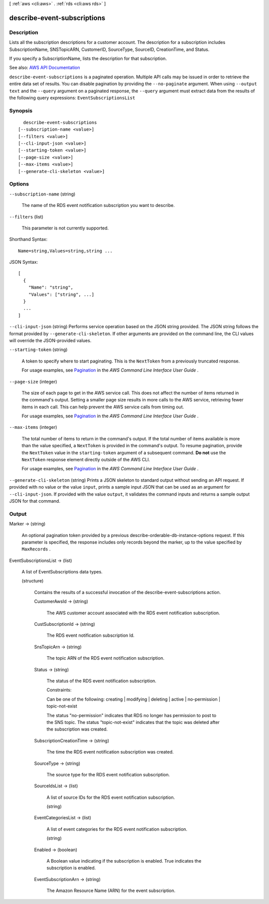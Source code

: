 [ :ref:`aws <cli:aws>` . :ref:`rds <cli:aws rds>` ]

.. _cli:aws rds describe-event-subscriptions:


****************************
describe-event-subscriptions
****************************



===========
Description
===========



Lists all the subscription descriptions for a customer account. The description for a subscription includes SubscriptionName, SNSTopicARN, CustomerID, SourceType, SourceID, CreationTime, and Status.

 

If you specify a SubscriptionName, lists the description for that subscription.



See also: `AWS API Documentation <https://docs.aws.amazon.com/goto/WebAPI/rds-2014-10-31/DescribeEventSubscriptions>`_


``describe-event-subscriptions`` is a paginated operation. Multiple API calls may be issued in order to retrieve the entire data set of results. You can disable pagination by providing the ``--no-paginate`` argument.
When using ``--output text`` and the ``--query`` argument on a paginated response, the ``--query`` argument must extract data from the results of the following query expressions: ``EventSubscriptionsList``


========
Synopsis
========

::

    describe-event-subscriptions
  [--subscription-name <value>]
  [--filters <value>]
  [--cli-input-json <value>]
  [--starting-token <value>]
  [--page-size <value>]
  [--max-items <value>]
  [--generate-cli-skeleton <value>]




=======
Options
=======

``--subscription-name`` (string)


  The name of the RDS event notification subscription you want to describe.

  

``--filters`` (list)


  This parameter is not currently supported.

  



Shorthand Syntax::

    Name=string,Values=string,string ...




JSON Syntax::

  [
    {
      "Name": "string",
      "Values": ["string", ...]
    }
    ...
  ]



``--cli-input-json`` (string)
Performs service operation based on the JSON string provided. The JSON string follows the format provided by ``--generate-cli-skeleton``. If other arguments are provided on the command line, the CLI values will override the JSON-provided values.

``--starting-token`` (string)
 

  A token to specify where to start paginating. This is the ``NextToken`` from a previously truncated response.

   

  For usage examples, see `Pagination <https://docs.aws.amazon.com/cli/latest/userguide/pagination.html>`_ in the *AWS Command Line Interface User Guide* .

   

``--page-size`` (integer)
 

  The size of each page to get in the AWS service call. This does not affect the number of items returned in the command's output. Setting a smaller page size results in more calls to the AWS service, retrieving fewer items in each call. This can help prevent the AWS service calls from timing out.

   

  For usage examples, see `Pagination <https://docs.aws.amazon.com/cli/latest/userguide/pagination.html>`_ in the *AWS Command Line Interface User Guide* .

   

``--max-items`` (integer)
 

  The total number of items to return in the command's output. If the total number of items available is more than the value specified, a ``NextToken`` is provided in the command's output. To resume pagination, provide the ``NextToken`` value in the ``starting-token`` argument of a subsequent command. **Do not** use the ``NextToken`` response element directly outside of the AWS CLI.

   

  For usage examples, see `Pagination <https://docs.aws.amazon.com/cli/latest/userguide/pagination.html>`_ in the *AWS Command Line Interface User Guide* .

   

``--generate-cli-skeleton`` (string)
Prints a JSON skeleton to standard output without sending an API request. If provided with no value or the value ``input``, prints a sample input JSON that can be used as an argument for ``--cli-input-json``. If provided with the value ``output``, it validates the command inputs and returns a sample output JSON for that command.



======
Output
======

Marker -> (string)

  

  An optional pagination token provided by a previous describe-orderable-db-instance-options request. If this parameter is specified, the response includes only records beyond the marker, up to the value specified by ``MaxRecords`` . 

  

  

EventSubscriptionsList -> (list)

  

  A list of EventSubscriptions data types.

  

  (structure)

    

    Contains the results of a successful invocation of the  describe-event-subscriptions action.

    

    CustomerAwsId -> (string)

      

      The AWS customer account associated with the RDS event notification subscription.

      

      

    CustSubscriptionId -> (string)

      

      The RDS event notification subscription Id.

      

      

    SnsTopicArn -> (string)

      

      The topic ARN of the RDS event notification subscription.

      

      

    Status -> (string)

      

      The status of the RDS event notification subscription.

       

      Constraints:

       

      Can be one of the following: creating | modifying | deleting | active | no-permission | topic-not-exist

       

      The status "no-permission" indicates that RDS no longer has permission to post to the SNS topic. The status "topic-not-exist" indicates that the topic was deleted after the subscription was created.

      

      

    SubscriptionCreationTime -> (string)

      

      The time the RDS event notification subscription was created.

      

      

    SourceType -> (string)

      

      The source type for the RDS event notification subscription.

      

      

    SourceIdsList -> (list)

      

      A list of source IDs for the RDS event notification subscription.

      

      (string)

        

        

      

    EventCategoriesList -> (list)

      

      A list of event categories for the RDS event notification subscription.

      

      (string)

        

        

      

    Enabled -> (boolean)

      

      A Boolean value indicating if the subscription is enabled. True indicates the subscription is enabled.

      

      

    EventSubscriptionArn -> (string)

      

      The Amazon Resource Name (ARN) for the event subscription.

      

      

    

  

